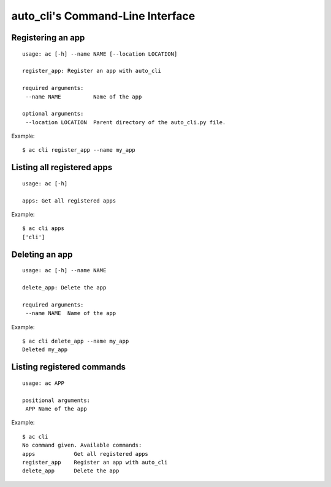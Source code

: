 auto_cli's Command-Line Interface
=================================

Registering an app
------------------

::

    usage: ac [-h] --name NAME [--location LOCATION]

    register_app: Register an app with auto_cli

    required arguments:
     --name NAME          Name of the app

    optional arguments:
     --location LOCATION  Parent directory of the auto_cli.py file.

Example:
::

    $ ac cli register_app --name my_app

Listing all registered apps
---------------------------

::

    usage: ac [-h]

    apps: Get all registered apps

Example:
::

    $ ac cli apps
    ['cli']

Deleting an app
---------------

::

    usage: ac [-h] --name NAME

    delete_app: Delete the app

    required arguments:
     --name NAME  Name of the app

Example:
::

    $ ac cli delete_app --name my_app
    Deleted my_app

Listing registered commands
---------------------------

::

    usage: ac APP

    positional arguments:
     APP Name of the app

Example:
::

    $ ac cli
    No command given. Available commands:
    apps            Get all registered apps
    register_app    Register an app with auto_cli
    delete_app      Delete the app
